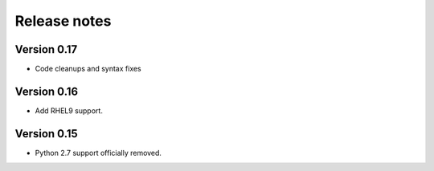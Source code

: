 Release notes
=============

Version 0.17
------------

- Code cleanups and syntax fixes

Version 0.16
------------

- Add RHEL9 support.

Version 0.15
------------

- Python 2.7 support officially removed.
